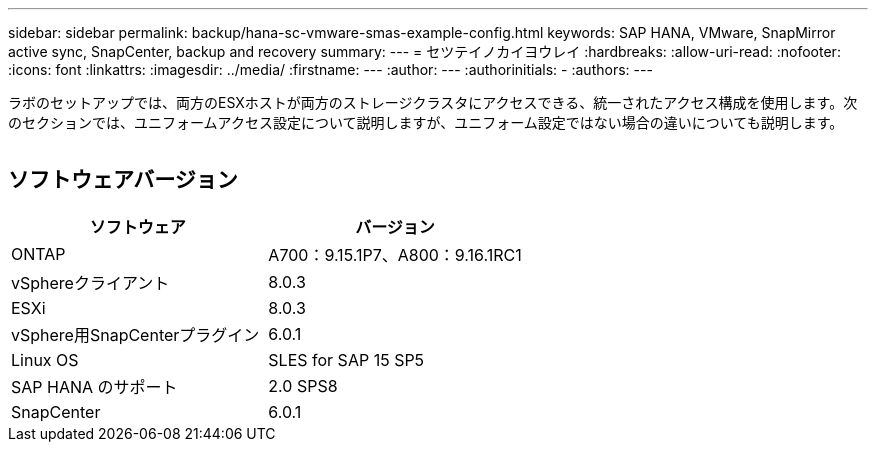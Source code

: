 ---
sidebar: sidebar 
permalink: backup/hana-sc-vmware-smas-example-config.html 
keywords: SAP HANA, VMware, SnapMirror active sync, SnapCenter, backup and recovery 
summary:  
---
= セツテイノカイヨウレイ
:hardbreaks:
:allow-uri-read: 
:nofooter: 
:icons: font
:linkattrs: 
:imagesdir: ../media/
:firstname: ---
:author: ---
:authorinitials: -
:authors: ---


[role="lead"]
ラボのセットアップでは、両方のESXホストが両方のストレージクラスタにアクセスできる、統一されたアクセス構成を使用します。次のセクションでは、ユニフォームアクセス設定について説明しますが、ユニフォーム設定ではない場合の違いについても説明します。

image:sc-saphana-vmware-smas-image1.png[""]



== ソフトウェアバージョン

[cols="50%,50%"]
|===
| ソフトウェア | バージョン 


| ONTAP | A700：9.15.1P7、A800：9.16.1RC1 


| vSphereクライアント | 8.0.3 


| ESXi | 8.0.3 


| vSphere用SnapCenterプラグイン | 6.0.1 


| Linux OS | SLES for SAP 15 SP5 


| SAP HANA のサポート | 2.0 SPS8 


| SnapCenter | 6.0.1 
|===